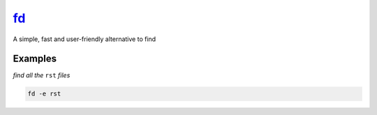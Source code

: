 fd_
===

A simple, fast and user-friendly alternative to find

Examples
--------

*find all the* ``rst`` *files*

.. code-block:: bash

   fd -e rst

.. _fd: https://github.com/sharkdp/fd
